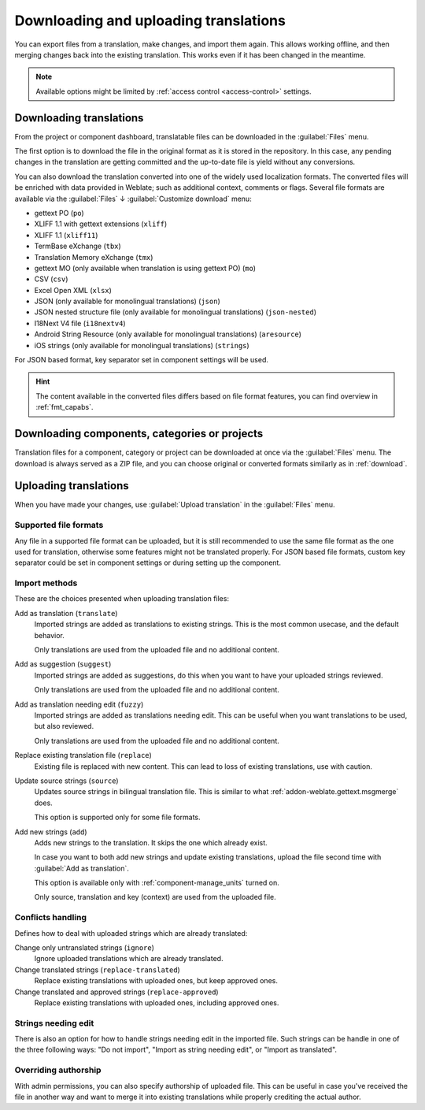 Downloading and uploading translations
======================================

You can export files from a translation, make changes, and import them again. This allows
working offline, and then merging changes back into the existing translation.
This works even if it has been changed in the meantime.

.. note::

    Available options might be limited by
    :ref:`access control <access-control>` settings.

.. _download:

Downloading translations
------------------------

From the project or component dashboard, translatable files can be downloaded
in the :guilabel:`Files` menu.

The first option is to download the file in the original format as it is stored in the
repository. In this case, any pending changes in the translation are getting committed
and the up-to-date file is yield without any conversions.

You can also download the translation converted into one of the widely used
localization formats. The converted files will be enriched with data provided
in Weblate; such as additional context, comments or flags. Several file formats
are available via the :guilabel:`Files` ↓ :guilabel:`Customize download` menu:

* gettext PO (``po``)
* XLIFF 1.1 with gettext extensions (``xliff``)
* XLIFF 1.1 (``xliff11``)
* TermBase eXchange (``tbx``)
* Translation Memory eXchange (``tmx``)
* gettext MO (only available when translation is using gettext PO) (``mo``)
* CSV (``csv``)
* Excel Open XML (``xlsx``)
* JSON (only available for monolingual translations) (``json``)
* JSON nested structure file (only available for monolingual translations) (``json-nested``)
* I18Next V4 file (``i18nextv4``)
* Android String Resource (only available for monolingual translations) (``aresource``)
* iOS strings (only available for monolingual translations) (``strings``)

For JSON based format, key separator set in component settings will be used.

.. hint::

   The content available in the converted files differs based on file format
   features, you can find overview in :ref:`fmt_capabs`.

.. image:: /screenshots/file-download.webp

.. seealso::

   :http:get:`/api/translations/(string:project)/(string:component)/(string:language)/file/`,
   :setting:`WEBLATE_EXPORTERS`

.. _download-multi:

Downloading components, categories or projects
----------------------------------------------

Translation files for a component, category or project can be downloaded at
once via the :guilabel:`Files` menu. The download is always served as a ZIP
file, and you can choose original or converted formats similarly as in
:ref:`download`.

.. seealso::

   :http:get:`/api/components/(string:project)/(string:component)/file/`

.. _upload:

Uploading translations
----------------------

When you have made your changes, use :guilabel:`Upload translation`
in the :guilabel:`Files` menu.

.. image:: /screenshots/file-upload.webp

.. _upload-file:

Supported file formats
++++++++++++++++++++++

Any file in a supported file format can be uploaded, but it is still
recommended to use the same file format as the one used for translation, otherwise some
features might not be translated properly. For JSON based file formats, custom key separator
could be set in component settings or during setting up the component.

.. seealso::

   :ref:`formats`,
   :doc:`/user/files`

.. _upload-method:

Import methods
++++++++++++++

These are the choices presented when uploading translation files:

Add as translation (``translate``)
    Imported strings are added as translations to existing strings. This is the most common usecase, and
    the default behavior.

    Only translations are used from the uploaded file and no additional content.
Add as suggestion (``suggest``)
    Imported strings are added as suggestions, do this when you want to have your
    uploaded strings reviewed.

    Only translations are used from the uploaded file and no additional content.
Add as translation needing edit (``fuzzy``)
    Imported strings are added as translations needing edit. This can be useful
    when you want translations to be used, but also reviewed.

    Only translations are used from the uploaded file and no additional content.
Replace existing translation file (``replace``)
    Existing file is replaced with new content. This can lead to loss of existing
    translations, use with caution.
Update source strings (``source``)
    Updates source strings in bilingual translation file. This is similar to
    what :ref:`addon-weblate.gettext.msgmerge` does.

    This option is supported only for some file formats.
Add new strings (``add``)
    Adds new strings to the translation. It skips the one which already exist.

    In case you want to both add new strings and update existing translations,
    upload the file second time with :guilabel:`Add as translation`.

    This option is available only with :ref:`component-manage_units` turned on.

    Only source, translation and key (context) are used from the uploaded file.

.. seealso::

   :http:post:`/api/translations/(string:project)/(string:component)/(string:language)/file/`

.. _upload-conflicts:

Conflicts handling
++++++++++++++++++

Defines how to deal with uploaded strings which are already translated:

Change only untranslated strings (``ignore``)
   Ignore uploaded translations which are already translated.
Change translated strings (``replace-translated``)
   Replace existing translations with uploaded ones, but keep approved ones.
Change translated and approved strings (``replace-approved``)
   Replace existing translations with uploaded ones, including approved ones.

.. _upload-fuzzy:

Strings needing edit
++++++++++++++++++++

There is also an option for how to handle strings needing edit in the imported
file. Such strings can be handle in one of the three following ways: "Do not
import", "Import as string needing edit", or "Import as translated".

.. _upload-author-name:
.. _upload-author-email:

Overriding authorship
+++++++++++++++++++++

With admin permissions, you can also specify authorship of uploaded file. This
can be useful in case you've received the file in another way and want to merge
it into existing translations while properly crediting the actual author.
